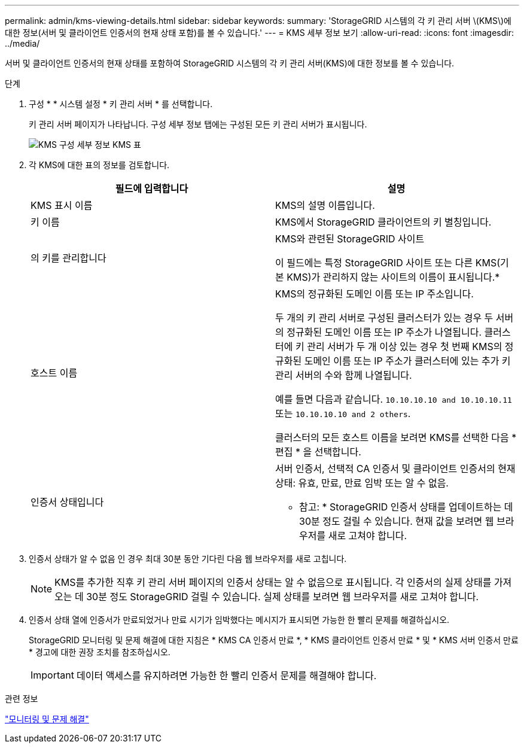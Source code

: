 ---
permalink: admin/kms-viewing-details.html 
sidebar: sidebar 
keywords:  
summary: 'StorageGRID 시스템의 각 키 관리 서버 \(KMS\)에 대한 정보(서버 및 클라이언트 인증서의 현재 상태 포함)를 볼 수 있습니다.' 
---
= KMS 세부 정보 보기
:allow-uri-read: 
:icons: font
:imagesdir: ../media/


[role="lead"]
서버 및 클라이언트 인증서의 현재 상태를 포함하여 StorageGRID 시스템의 각 키 관리 서버(KMS)에 대한 정보를 볼 수 있습니다.

.단계
. 구성 * * 시스템 설정 * 키 관리 서버 * 를 선택합니다.
+
키 관리 서버 페이지가 나타납니다. 구성 세부 정보 탭에는 구성된 모든 키 관리 서버가 표시됩니다.

+
image::../media/kms_configuration_details_table.png[KMS 구성 세부 정보 KMS 표]

. 각 KMS에 대한 표의 정보를 검토합니다.
+
[cols="1a,1a"]
|===
| 필드에 입력합니다 | 설명 


 a| 
KMS 표시 이름
 a| 
KMS의 설명 이름입니다.



 a| 
키 이름
 a| 
KMS에서 StorageGRID 클라이언트의 키 별칭입니다.



 a| 
의 키를 관리합니다
 a| 
KMS와 관련된 StorageGRID 사이트

이 필드에는 특정 StorageGRID 사이트 또는 다른 KMS(기본 KMS)가 관리하지 않는 사이트의 이름이 표시됩니다.*



 a| 
호스트 이름
 a| 
KMS의 정규화된 도메인 이름 또는 IP 주소입니다.

두 개의 키 관리 서버로 구성된 클러스터가 있는 경우 두 서버의 정규화된 도메인 이름 또는 IP 주소가 나열됩니다. 클러스터에 키 관리 서버가 두 개 이상 있는 경우 첫 번째 KMS의 정규화된 도메인 이름 또는 IP 주소가 클러스터에 있는 추가 키 관리 서버의 수와 함께 나열됩니다.

예를 들면 다음과 같습니다. `10.10.10.10 and 10.10.10.11` 또는 `10.10.10.10 and 2 others`.

클러스터의 모든 호스트 이름을 보려면 KMS를 선택한 다음 * 편집 * 을 선택합니다.



 a| 
인증서 상태입니다
 a| 
서버 인증서, 선택적 CA 인증서 및 클라이언트 인증서의 현재 상태: 유효, 만료, 만료 임박 또는 알 수 없음.

* 참고: * StorageGRID 인증서 상태를 업데이트하는 데 30분 정도 걸릴 수 있습니다. 현재 값을 보려면 웹 브라우저를 새로 고쳐야 합니다.

|===
. 인증서 상태가 알 수 없음 인 경우 최대 30분 동안 기다린 다음 웹 브라우저를 새로 고칩니다.
+

NOTE: KMS를 추가한 직후 키 관리 서버 페이지의 인증서 상태는 알 수 없음으로 표시됩니다. 각 인증서의 실제 상태를 가져오는 데 30분 정도 StorageGRID 걸릴 수 있습니다. 실제 상태를 보려면 웹 브라우저를 새로 고쳐야 합니다.

. 인증서 상태 열에 인증서가 만료되었거나 만료 시기가 임박했다는 메시지가 표시되면 가능한 한 빨리 문제를 해결하십시오.
+
StorageGRID 모니터링 및 문제 해결에 대한 지침은 * KMS CA 인증서 만료 *, * KMS 클라이언트 인증서 만료 * 및 * KMS 서버 인증서 만료 * 경고에 대한 권장 조치를 참조하십시오.

+

IMPORTANT: 데이터 액세스를 유지하려면 가능한 한 빨리 인증서 문제를 해결해야 합니다.



.관련 정보
link:../monitor/index.html["모니터링 및 문제 해결"]
